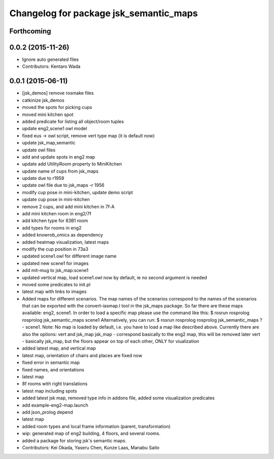^^^^^^^^^^^^^^^^^^^^^^^^^^^^^^^^^^^^^^^
Changelog for package jsk_semantic_maps
^^^^^^^^^^^^^^^^^^^^^^^^^^^^^^^^^^^^^^^

Forthcoming
-----------

0.0.2 (2015-11-26)
------------------
* Ignore auto generated files
* Contributors: Kentaro Wada

0.0.1 (2015-06-11)
------------------
* [jsk_demos] remove rosmake files
* catkinize jsk_demos
* moved the spots for picking cups
* moved mini kitchen spot
* added predicate for listing all object/room tuples
* update eng2,scene1 owl model
* fixed eus -> owl script, remove vert type map (it is default now)
* update jsk_map,semantic
* update owl files
* add and update spots in eng2 map
* update add UtilityRoom property to MiniKitchen
* update name of cups from jsk_maps
* update due to r1959
* update owl file due to jsk_maps -r 1956
* modify cup pose in mini-kitchen, update demo script
* update cup pose in mini-kitchen
* remove 2 cups, and add mini kitchen in 7f-A
* add mini kitchen room in eng2/7f
* add kitchen type for 83B1 room
* add types for rooms in eng2
* added knowrob_omics as dependency
* added heatmap visualization, latest maps
* modify the cup position in 73a3
* updated scene1.owl for different image name
* updated new scene1 for images
* add mit-mug to jsk_map:scene1
* updated vertical map, load scene1.owl now by default, ie no second argument is needed
* moved some predicates to init.pl
* latest map with links to images
* Added maps for different scenarios. The map names of the scenarios correspond to the names of the scenarios that can be exported with the convert-iasmap.l tool in the jsk_maps package.
  So far there are these maps available: eng2, scene1.
  In order to load a specific map please use the command like this:
  $ rosrun rosprolog rosprolog jsk_semantic_maps scene1
  Alternatively, you can run:
  $ rosrun rosprolog rosprolog jsk_semantic_maps
  ?- scene1.
  Note: No map is loaded by default, i.e. you have to load a map like described above.
  Currently there are also the options: vert and jsk_map
  jsk_map - correspond basically to the eng2 map, this will be removed later
  vert - basically jsk_map, but the floors appear on top of each other, ONLY for viualization
* added latest map, and vertical map
* latest map, orientation of chairs and places are fixed now
* fixed error in semantic map
* fixed names, and orientations
* latest map
* 8f rooms with right translations
* latest map including spots
* added latest jsk map, removed type info in addons file, added some visualization predicates
* add example-eng2-map.launch
* add json_prolog depend
* latest map
* added room types and local frame information (parent, transformation)
* wip: generated map of eng2 building, 4 floors, and several rooms.
* added a package for storing jsk's semantic maps.
* Contributors: Kei Okada, Yaseru Chen, Kunze Laas, Manabu Saito
